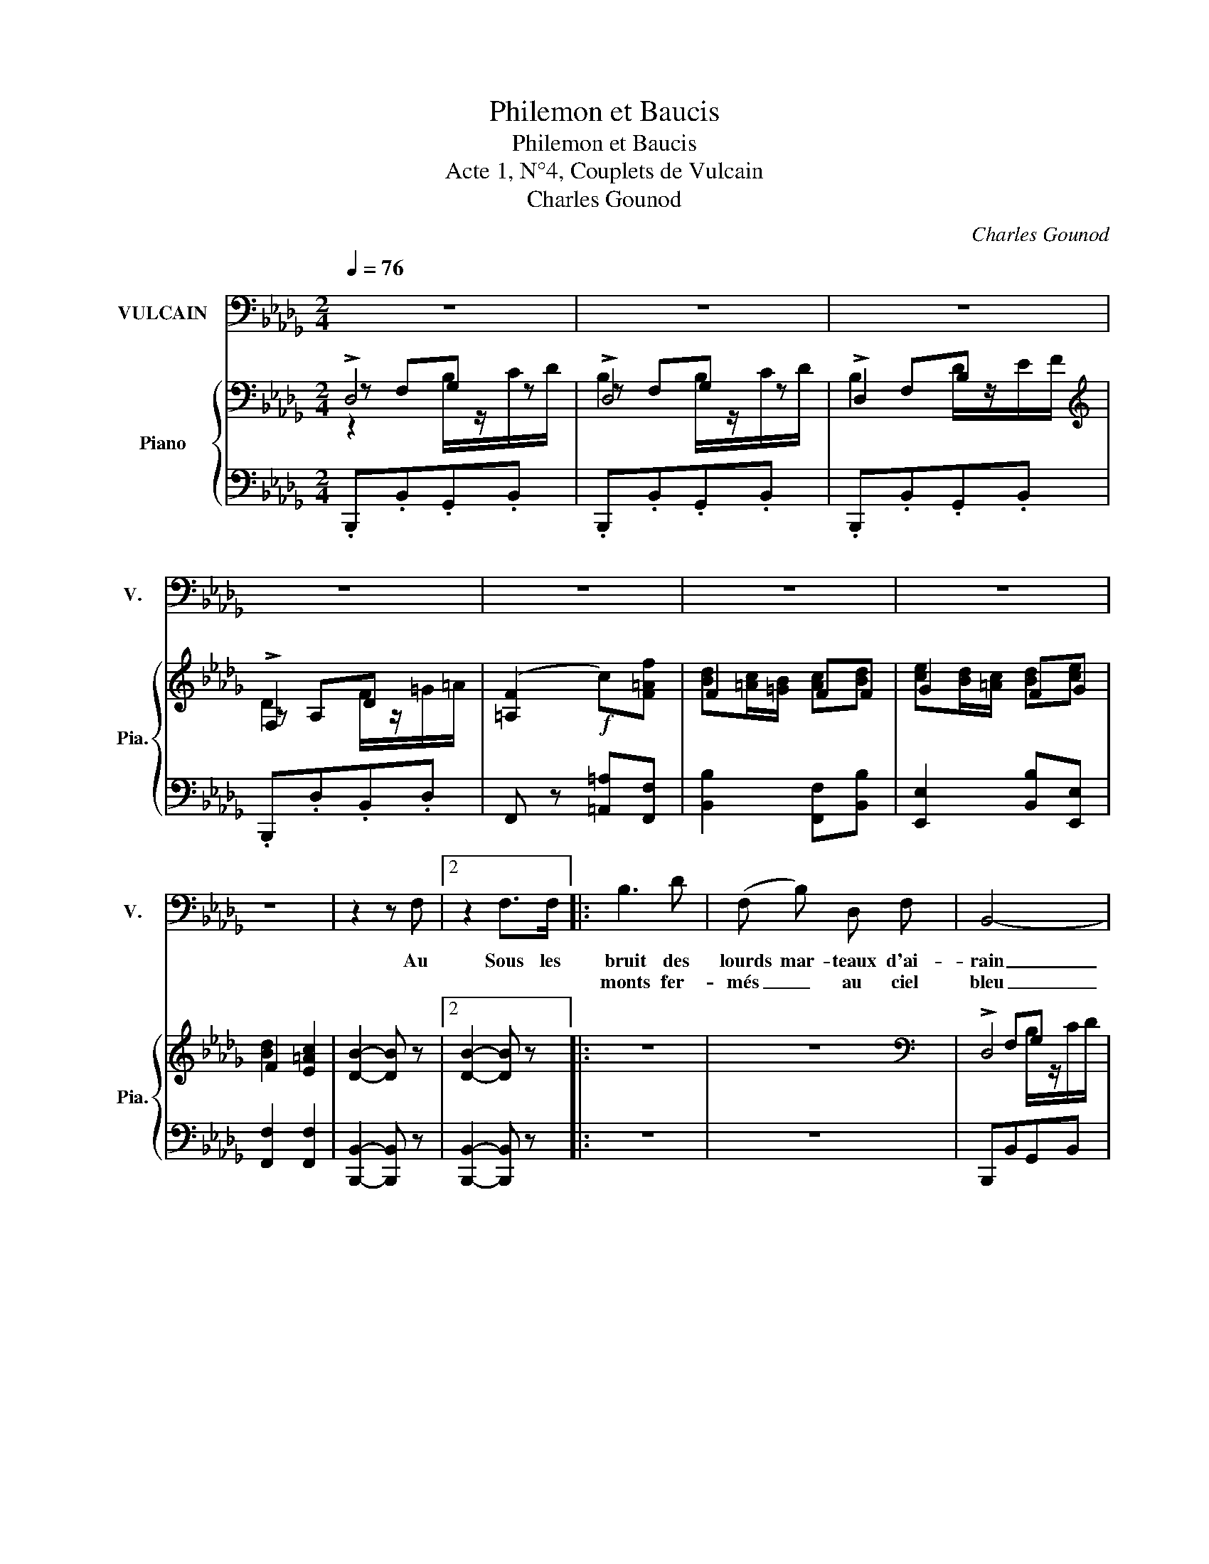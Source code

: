 X:1
T:Philemon et Baucis
T:Philemon et Baucis
T:Acte 1, N°4, Couplets de Vulcain
T:Charles Gounod
C:Charles Gounod
%%score 1 { ( 2 3 4 6 ) | ( 5 7 ) }
L:1/8
Q:1/4=76
M:2/4
K:Db
V:1 bass nm="VULCAIN" snm="V."
V:2 bass nm="Piano" snm="Pia."
V:3 bass 
V:4 bass 
V:6 bass 
V:5 bass 
V:7 bass 
V:1
 z4 | z4 | z4 | z4 | z4 | z4 | z4 | z4 | z2 z F, |2 z2 F,>F, |: B,3 D | (F, B,) D, F, | B,,4- | %13
w: ||||||||Au|Sous les|bruit des|lourds mar- teaux d'ai-|rain|
w: ||||||||||monts fer-|més _ au ciel|bleu|
 B,,2- B,, z | z F, B,D | CA,/B,/ =G,C | F,4 | F,2- F, z | z F, A, D | E, (F,/G,/) F, E, | %20
w: _ _|Au som- bre é-|clat de _ la four-|nai-|se _|Dans mon em-|pi- re _ sous- ter-|
w: _ _|Je com- mande|à toute _ une ar-|mé-|e _|De noirs gé-|ants maî _ tres du|
 A, A, D A, | F, A, D, F, | A,,4- | A,,4 | D,2 z2 |1 z2!ff! F,2 | C3 =D | C =A, =G,3/2 F,/ ||2 %28
w: rain, Je mar- che et|je res- pire à|l'ai-||se|Je|règne en|maî- tre sou- ve-|
w: feu Au sein de|l'ar- den- te fu-|mé-||e||||
 z2!ff! F,3/2 =G,/ | A,3/2 =D/ C2- | C2 B,3/2 =G,/ ||[K:Bb] F,4- | F,3!p! F, | F, D, D, B, | %34
w: Com- me|vous là\- haut,|_ je suis|rain!|_ Mais|chez vous j'en ai|
w: |||roi!|_ Mais|quand Ju- non m'in-|
 B, A, z F, | F, D, D, B, | B, A, z F, | D ^C D C | (DA,) B, ^F, | (G,D,) E, =B,, | %40
w: hon- te Cha-|que fois que j'y|mon- te J'en-|ra- ge de me|voir _ Si dif-|for- me et si|
w: vi- te A|lui ren- dre vi-|si- te *||||
 C, z (_A,/G,/) (F,/A,/) | G, z (_A,/G,/) (F,/A,/) | G, G, (_G,/F,/) (E,/G,/) | %43
w: noir. Mon _ as- *|pect vous _ fait _|ri- re Et _ tout _|
w: |* la _ fait _|_ _ _ _ _ _|
 F, z (_G,/F,/) (E,/G,/) | F,4 | F, z z (C,/D,/) | E, C, D, F, | E,2 z (C,/D,/) | E, C, D, F, | %49
w: bas j'en- * tends _|di-|re Vé- *|nus n'a- vait- pas|tort, Il _|mé- ri- te son|
w: ||||||
 E,2 z (A,/C/) | (E/D/) (C/B,/) (A,/G,/) (F,/E,/) | (D,/^C,/) D,/ C,/ D,/ C,/ D,/ C,/ | %52
w: sort! Sans _|é _ cou _ ter _ le _|res- * te Loin du sé- jour cé-|
w: |||
 (D,/^C,/) (D,/C,/) (D,/C,/) (D,/C,/) | D,4- | D,2- D, z/ D,/ | B, z B, z | E,2- E, z/ E,/ | %57
w: les _ te _ Moi _ je _|fuis,|_ _ Voi-|là pour-|quoi, _ voi-|
w: |||||
 C z C z | F,2- F, z/ F,/ | D z D z | G, C B, G, | B,2{G,A,B,} A,/- !fermata!PA,3/2 | %62
w: là pour-|quoi, _ voi-|là pour-|quoi J'aime à res-|ter chez _|
w: |||||
{G,A,} B,2- B, z | z4 | z4 | z4 ||1[K:Db] z4 | z2 F,3/2 F,/ :|2 z4 | z4 |] %70
w: moi. _|||||Sous les|||
w: ||||||||
V:2
 !>!D,4 | !>!D,4 | !>!D,2 x2 |[K:treble] !>!F,2 x2 | ([=A,F]2!f! c)[F=Af] | F2 FF | G2 FG | %7
 F2 [E=Ac]2 | [DB]2- [DB] z |2 [DB]2- [DB] z |: z4 | z4 |[K:bass] !>!D,4 | !>!D,4 | D,2 z2 | z4 | %16
[K:treble] !>!A,4 | !>!A,4 | A, z ((d2 | ([B,DE]))F/G/ [A,DF])[A,CE] | [F,DA]"_cresc." (AdA) | %21
 (FA(DF) | A,/) z/!p! ([FA]/[=DB]/ [E_G]/) z/ ([EG]/[CA]/ | %23
 [_DF]/) z/ ([DF]/[B,G]/ [CE]/) z/ ([CE]/[A,F]/ | D) z/ D/ C/D/E/F/ |1 A, z [F,B,DF]>F | [CF=A]4- | %27
 [CFA] z [Bc=e] z ||2 A, z [F,B,DF]>F | [CF=A]4- | [CFA] z [Bc=e] z || %31
[K:Bb] [Af]/F/F/F/"_dim." F/F/F/F/ | F/ .F/.G/.A/ .B/.c/.d/.e/ | F/ z/ D/ z/ D/ z/ B/ z/ | %34
 (ba) z f/ z/ | f/ z/ d/ z/ d/ z/ b/ z/ | (ba) z f/ z/ | %37
 [dd']/ z/ [^c^c']/ z/ [dd']/ z/ [cc']/ z/ | [dd']/ z/ [Aa]/ z/ [Bb]/ z/ [^F^f]/ z/ | %39
 [Gg]/ z/ [=Fd]/ z/ [Ee]/ z/ [D=B]/ z/ | [Cc] z (((([=B,F]2 | [CE])))) z (([=B,F]2 | %42
 [CE])) z (([_B,_G]2 | [A,F])) z (([B,_G]2 | [A,F])) z z2 | z[K:bass] F,/ z/ F,/ z/ F,/ z/ | %46
 [F,A,E]/ z/ [F,A,E]/ z/ [F,^G,D]/ z/ [F,G,D]/ z/ | [F,A,E]/[K:treble] .F/.A/.c/ .e z | %48
[K:bass] [F,A,E]/ z/ [F,A,E]/ z/ [F,^G,D]/ z/ [F,G,D]/ z/ | %49
 [F,A,E]/[K:treble] .F/.A/.c/ .e/(f/a/c'/ | e'/d'/c'/b/ a/g/f/e/) | %51
!p! ([^FAd]/[GBe]/[FAd]/[GBe]/) ([FAd]/[GBe]/[FBd]/[GBe]/) | %52
 ([^FAd]/[GBe]/[FAd]/[GBe]/) ([FAd]/[GBe]/[FBd]/[GBe]/) | %53
!<(! .[^FAd]/ .G/.^G/.A/ .B/.=B/.c/.^c/!<)! |!>(! .d/.e/.=e/.f/ .^f/.g/.^g/.a/!>)! | %55
 b [DF]/[EG]/ ([F_A] [DF] | [EG]/) z/{/_A} [EG]/ z/{/A}[EG]/ z/ z | .[=EG].[EG]/.[F=A]/ ([GB][EG] | %58
 [FA]/) z/{/B} [FA]/ z/{/B} [FA]/ z/ z | [^FA]/z/"_cresc."[FA]/[GB]/ [Ac][FA] | %60
 [GB] ([E,A,E][F,B,D][B,CG] | [B,DF]) z [Acea] !fermata!z |!f! [Bdb] z [Bb]/z/[cc']/[dd']/ | %63
 [Bdb]2 [Bb]/z/[cc']/[dd']/ | (((([Bdb]2 [ff']/))))z/[dd']/[cc']/ | [Bb]/z/[Dd]/ z/ [Cc]>[B,B] ||1 %66
[K:Db] [B,B]4- | [B,B] z z2 :|2 [B,B]4- | [B,B] z z2 |] %70
V:3
 z F,G, z | z F,G, z | x F,B, x |[K:treble] z A,D x | x4 | [Bd][=Ac]/[=GB]/ [Ac][Bd] | %6
 [ce][Bd]/[=Ac]/ [Bd][ce] | [Bd]2 x2 | x4 |2 x4 |: x4 | x4 |[K:bass] x F,G, x | x F,G, x | x4 | %15
 x4 |[K:treble] x CD x | x CD x | F z D2 | x4 | x4 | x2 B,2 | x4 | x4 | x4 |1 x4 | x4 | x4 ||2 x4 | %29
 x4 | x4 ||[K:Bb] x4 | x4 | x4 | x4 | x4 | x4 | x4 | x4 | x4 | x4 | x4 | x4 | x4 | x4 | %45
 x[K:bass] x3 | x4 | x/[K:treble] x7/2 |[K:bass] x4 | x/[K:treble] x7/2 | x4 | x4 | x4 | x4 | x4 | %55
 x4 | x4 | x4 | x4 | x4 | x4 | x4 | x4 | x4 | x4 | x4 ||1[K:Db] x4 | x4 :|2 x4 | x4 |] %70
V:4
 z2 B,/z/C/D/ | B,2 B,/z/C/D/ | B,2 D/z/E/F/ |[K:treble] D2 F/z/=G/=A/ | x4 | x4 | x4 | x4 | x4 |2 %9
 x4 |: x4 | x4 |[K:bass] x2 B,/z/C/D/ | B,2 B,/z/C/D/ | B,2 x2 | x4 |[K:treble] x2 F/z/=G/A/ | %17
 x2 F/z/=G/A/ | x4 | x4 | x4 | x4 | x4 | x4 | x4 |1 x4 | x4 | x4 ||2 x4 | x4 | x4 ||[K:Bb] x4 | %32
 x4 | x4 | x4 | x4 | x4 | x4 | x4 | x4 | x4 | x4 | x4 | x4 | x4 | x[K:bass] x3 | x4 | %47
 x/[K:treble] x7/2 |[K:bass] x4 | x/[K:treble] x7/2 | x4 | x4 | x4 | x4 | x4 | x4 | x4 | x4 | x4 | %59
 x4 | x4 | x4 | x4 | x4 | x4 | x4 ||1[K:Db] x4 | x4 :|2 x4 | x4 |] %70
V:5
 .B,,,.B,,.G,,.B,, | .B,,,.B,,.G,,.B,, | .B,,,.B,,.G,,.B,, | .B,,,.D,.B,,.D, | %4
 F,, z [=A,,=A,][F,,F,] | [B,,B,]2 [F,,F,][B,,B,] | [E,,E,]2 [B,,B,][E,,E,] | [F,,F,]2 [F,,F,]2 | %8
 [B,,,B,,]2- [B,,,B,,] z |2 [B,,,B,,]2- [B,,,B,,] z |: z4 | z4 | B,,,B,,G,,B,, | B,,,B,,G,,B,, | %14
 B,,,2 z2 | z4 | F,,F,D,F, | F,,F,D,F, | F,, z ([F,A,]2 | _G,,2 A,,)G,, | F,, (A,DA,) | F,A,D,F, | %22
 x x [A,,,A,,] z | [A,,,A,,] z ((((([A,,G,]2 | %24
 [D,F,]))))) z/ [D,,D,]/ [C,,C,]/[D,,D,]/[E,,E,]/[F,,F,]/ |1 [A,,,A,,] z [B,,,B,,] z | C,4- | %27
 C, z [C,,C,] z ||2 [A,,,A,,] z [B,,,B,,] z | C,4- | C, z [C,,C,] z || %31
[K:Bb] [F,,F,]>G, A,/B,/C/D/ | E4 | D/ F,/F,/F,/ [D,F,] z | C,/F,/E,/F,/ D, C, | %35
 D,/F,/F,/F,/ [D,F,] z | C,/F,/E,/F,/ D, C, | D, A,/G/ B,/F/A,/G/ | B,/F/^F,/E/ G,/D/D,/C/ | %39
 E,/B,/D,/_A,/ G,/G,/[A,,F,]/G,/ | [C,E,]/ C,,/C,/C,,/ C, z | C,,/C,,/C,/C,,/ C, z | %42
 C,,/C,,/C,/C,,/ C,, z | C,,/C,,/C,/C,,/ C, z | [F,,F,]/ z/ [F,,F,]/ z/ [F,,F,]/ z/ [F,,F,]/ z/ | %45
 [F,,F,]/ z/ F,,/ z/ F,,/ z/ F,,/ z/ | [C,,F,,]/ z/ [C,,F,,]/ z/ [=B,,,F,,]/ z/ [B,,,F,,]/ z/ | %47
 [C,,F,,]/ z/ F,,/ z/ F,,/ z/ F,,/ z/ | [C,,F,,]/ z/ [C,,F,,]/ z/ [=B,,,F,,]/ z/ [B,,,F,,]/ z/ | %49
 [C,,F,,]/ z/ F,,/ z/!<(! (F,,/F,,/A,,/C,/) | (E,/!<)!D,/!>(!C,/B,,/ A,,/G,,/F,,/E,,/)!>)! | %51
 (D,,/^C,,/D,,/C,,/) (D,,/C,,/D,,/C,,/) | (D,,/^C,,/D,,/C,,/) (D,,/C,,/D,,/C,,/) |{/D,,} D,4- | %54
 D,4 | [B,D=F] z [B,,B,] z | [_D,E,B,]/ z/ [D,E,B,]/ z/ [D,E,B,]/G,/B,/_D/ | [C,C] z [C,C] z | %58
 [_E,F,C]/ z/ [E,F,C]/ z/ [E,F,C] z/ z/ | [D,D] z [D,D] z | [G,D] ([C,,C,][D,,D,][E,,E,] | %61
 [F,,F,]) z [F,,F,] !fermata!z | [B,,,B,,] [B,,B,][_G,,_G,][B,,B,] | %63
 [B,,F,][B,,B,][_G,,_G,][B,,B,] | [B,,F,]B, F/z/D/C/ | B,/z/[D,,D,]/ z/ [C,,C,]>[B,,,B,,] ||1 %66
[K:Db] !///-!B,,,2 B,,2 | B,,, z z2 :|2 !///-!B,,,2 B,,2 | [B,,,B,,] z z2 |] %70
V:6
 x4 | x4 | x4 |[K:treble] x4 | x4 | x4 | x4 | x4 | x4 |2 x4 |: x4 | x4 |[K:bass] x4 | x4 | x4 | %15
 x4 |[K:treble] x4 | F2 x2 | x4 | x4 | x4 | x4 | x4 | x4 | x4 |1 x4 | x4 | x4 ||2 x4 | x4 | x4 || %31
[K:Bb] x4 | x4 | x4 | x4 | x4 | x4 | x4 | x4 | x4 | x4 | x4 | x4 | x4 | x4 | x[K:bass] x3 | x4 | %47
 x/[K:treble] x7/2 |[K:bass] x4 | x/[K:treble] x7/2 | x4 | x4 | x4 | x4 | x4 | x4 | x4 | x4 | x4 | %59
 x4 | x4 | x4 | x4 | x4 | x4 | x4 ||1[K:Db] x4 | x4 :|2 x4 | x4 |] %70
V:7
 x4 | x4 | x4 | x4 | x4 | x4 | x4 | x4 | x4 |2 x4 |: x4 | x4 | x4 | x4 | x4 | x4 | x4 | x4 | x4 | %19
 x4 | x4 | x2 (G,,2 | A,,) x3 | x4 | x4 |1 x4 | C,, z z2 | x4 ||2 x4 | C,, z z2 | x4 ||[K:Bb] x4 | %32
 x/ F/F/F/ F/F/F/F/ | B,/ x3/2 B,/F,/F,/F,/ | C,/ z/ E,/ z/ D,/F,/E,/F,/ | B,,/ x3/2 B,/F,/F,/F,/ | %36
 C,/ z/ E,/ z/ D,/F,/E,/F,/ | B,, x3 | x4 | x4 | x4 | x4 | x4 | x4 | x4 | x4 | x4 | x4 | x4 | x4 | %50
 x4 | x4 | x4 | x4 | x4 | x4 | x4 | x4 | x4 | x4 | x4 | x4 | x4 | x4 | x4 | x4 ||1[K:Db] x4 | %67
 x4 :|2 x4 | x4 |] %70

